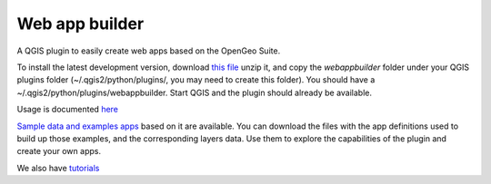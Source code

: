 Web app builder
=====================

A QGIS plugin to easily create web apps based on the OpenGeo Suite.

To install the latest development version, download `this file <https://github.com/boundlessgeo/qgis-app-builder/archive/master.zip>`_ unzip it, and copy the *webappbuilder* folder under your QGIS plugins folder (~/.qgis2/python/plugins/, you may need to create this folder). You should have a ~/.qgis2/python/plugins/webappbuilder. Start QGIS and the plugin should already be available.

Usage is documented `here <https://github.com/boundlessgeo/qgis-app-builder/blob/docs/manual/usage.rst>`_

`Sample data and examples apps <https://github.com/boundlessgeo/qgis-app-builder/blob/docs/examples/exampleapps.rst>`_  based on it are available. You can download the files with the app definitions used to build up those examples, and the corresponding layers data. Use them to explore the capabilities of the plugin and create your own apps.

We also have `tutorials <https://github.com/boundlessgeo/qgis-app-builder/blob/docs/tutorials/tutorials.rst>`_


